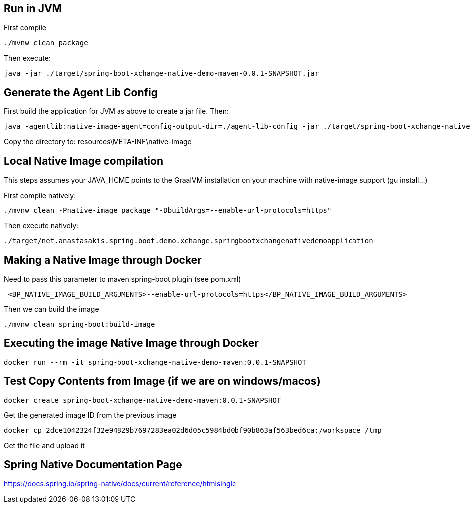 == Run in JVM
First compile
```
./mvnw clean package
```

Then execute:
```
java -jar ./target/spring-boot-xchange-native-demo-maven-0.0.1-SNAPSHOT.jar
```

== Generate the Agent Lib Config
First build the application for JVM as above to create a jar file. Then:

```
java -agentlib:native-image-agent=config-output-dir=./agent-lib-config -jar ./target/spring-boot-xchange-native-demo-maven-0.0.1-SNAPSHOT.jar
```

Copy the directory to: resources\META-INF\native-image

== Local Native Image compilation
This steps assumes your JAVA_HOME points to the GraalVM installation on your machine with native-image support (gu install...)

First compile natively:
```
./mvnw clean -Pnative-image package "-DbuildArgs=--enable-url-protocols=https"
```

Then execute natively:
```
./target/net.anastasakis.spring.boot.demo.xchange.springbootxchangenativedemoapplication
```

== Making a Native Image through Docker
Need to pass this parameter to maven spring-boot plugin (see pom.xml)
```
 <BP_NATIVE_IMAGE_BUILD_ARGUMENTS>--enable-url-protocols=https</BP_NATIVE_IMAGE_BUILD_ARGUMENTS>
```

Then we can build the image
```
./mvnw clean spring-boot:build-image
```

== Executing the image Native Image through Docker
```
docker run --rm -it spring-boot-xchange-native-demo-maven:0.0.1-SNAPSHOT
```

== Test Copy Contents from Image (if we are on windows/macos)
```
docker create spring-boot-xchange-native-demo-maven:0.0.1-SNAPSHOT
```

Get the generated image ID from the previous image
```
docker cp 2dce1042324f32e94829b7697283ea02d6d05c5984bd0bf90b863af563bed6ca:/workspace /tmp
```

Get the file and upload it

== Spring Native Documentation Page
https://docs.spring.io/spring-native/docs/current/reference/htmlsingle
